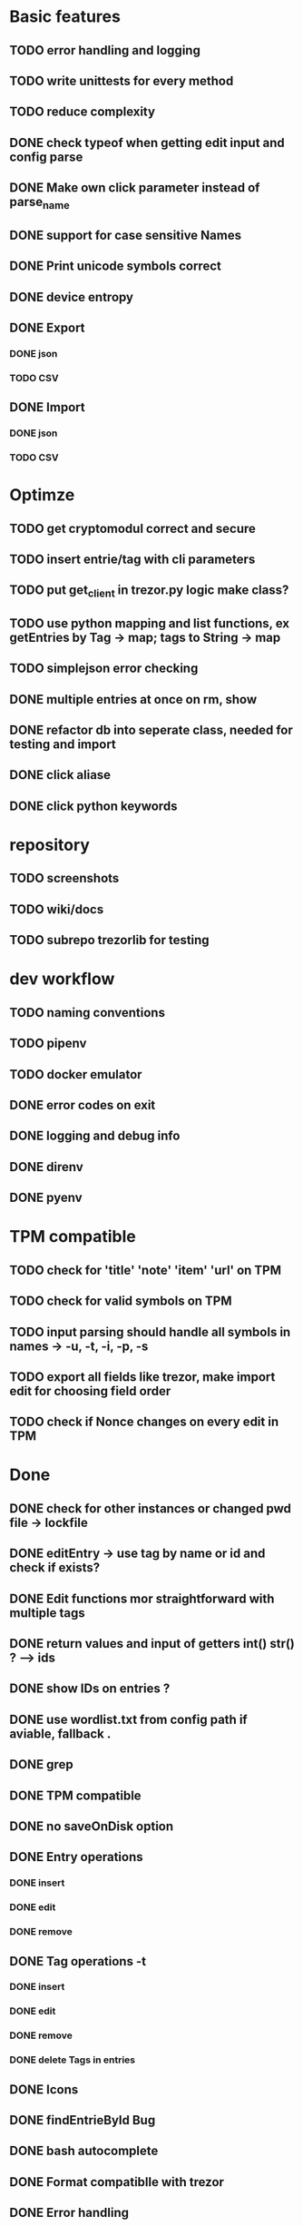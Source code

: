 * Basic features
** TODO error handling and logging
** TODO write unittests for every method
** TODO reduce complexity
** DONE check typeof when getting edit input and config parse
** DONE Make own click parameter instead of parse_name
** DONE support for case sensitive Names
** DONE Print unicode symbols correct
** DONE device entropy
** DONE Export
*** DONE json
*** TODO CSV
** DONE Import
*** DONE json
*** TODO CSV
* Optimze
** TODO get cryptomodul correct and secure
** TODO insert entrie/tag with cli parameters
** TODO put get_client in trezor.py logic make class?
** TODO use python mapping and list functions, ex getEntries by Tag -> map; tags to String -> map
** TODO simplejson error checking
** DONE multiple entries at once on rm, show
** DONE refactor db into seperate class, needed for testing and import
** DONE click aliase
** DONE click python keywords
* repository
** TODO screenshots
** TODO wiki/docs
** TODO subrepo trezorlib for testing
* dev workflow
** TODO naming conventions
** TODO pipenv
** TODO docker emulator
** DONE error codes on exit
** DONE logging and debug info
** DONE direnv
** DONE pyenv
* TPM compatible
** TODO check for 'title' 'note' 'item' 'url' on TPM
** TODO check for valid symbols on TPM
** TODO input parsing should handle all symbols in names -> -u, -t, -i, -p, -s
** TODO export all fields like trezor, make import edit for choosing field order
** TODO check if Nonce changes on every edit in TPM

* Done
** DONE check for other instances or changed pwd file -> lockfile
** DONE editEntry -> use tag by name or id and check if exists?
** DONE Edit functions mor straightforward with multiple tags
** DONE return values and input of getters int() str() ? --> ids
** DONE show IDs on entries ?
** DONE use wordlist.txt from config path if aviable, fallback .
** DONE grep
** DONE TPM compatible
** DONE no saveOnDisk option
** DONE Entry operations
*** DONE insert
*** DONE edit
*** DONE remove
** DONE Tag operations -t
*** DONE insert
*** DONE edit
*** DONE remove
*** DONE delete Tags in entries
** DONE Icons
** DONE findEntrieById Bug
** DONE bash autocomplete
** DONE Format compatiblle with trezor
** DONE Error handling
** DONE tab completion
** DONE getters and find
** DONE unit tests
*** DONE emulator
** DONE Wordlist to txt
** DONE support for same filenames? Look at trezor implementation - define key values
** DONE entry encryption
*** DONE how get Nonce of entry -> random
*** DONE correct data structure
*** DONE getEntry() + getTag() remove 1st parameter
*** DONE change Nonce on every edit? -> yes
*** DONE encrypt nonce? -> absolutly
*** DONE padding?
*** DONE how get IV -> Random
*** DONE get entropy from device